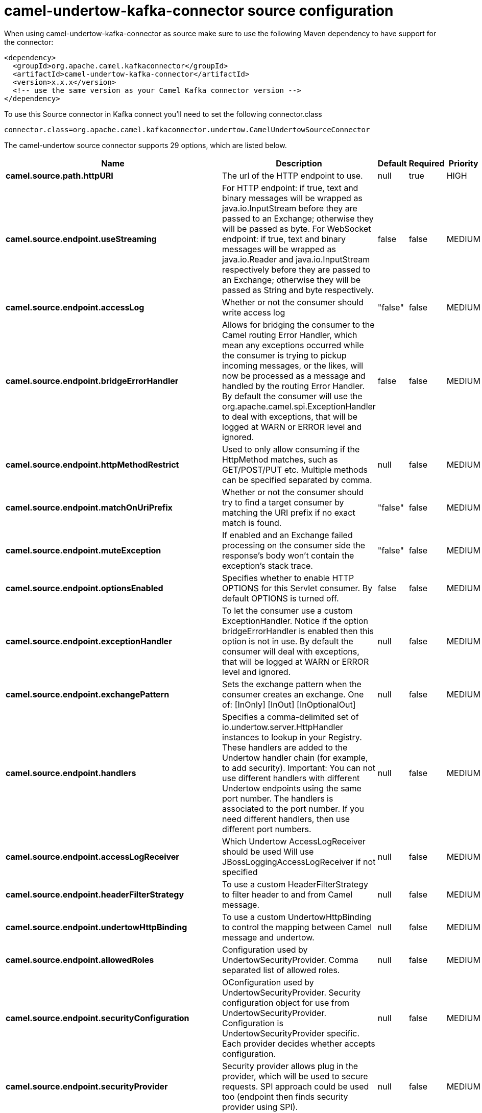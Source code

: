 // kafka-connector options: START
[[camel-undertow-kafka-connector-source]]
= camel-undertow-kafka-connector source configuration

When using camel-undertow-kafka-connector as source make sure to use the following Maven dependency to have support for the connector:

[source,xml]
----
<dependency>
  <groupId>org.apache.camel.kafkaconnector</groupId>
  <artifactId>camel-undertow-kafka-connector</artifactId>
  <version>x.x.x</version>
  <!-- use the same version as your Camel Kafka connector version -->
</dependency>
----

To use this Source connector in Kafka connect you'll need to set the following connector.class

[source,java]
----
connector.class=org.apache.camel.kafkaconnector.undertow.CamelUndertowSourceConnector
----


The camel-undertow source connector supports 29 options, which are listed below.



[width="100%",cols="2,5,^1,1,1",options="header"]
|===
| Name | Description | Default | Required | Priority
| *camel.source.path.httpURI* | The url of the HTTP endpoint to use. | null | true | HIGH
| *camel.source.endpoint.useStreaming* | For HTTP endpoint: if true, text and binary messages will be wrapped as java.io.InputStream before they are passed to an Exchange; otherwise they will be passed as byte. For WebSocket endpoint: if true, text and binary messages will be wrapped as java.io.Reader and java.io.InputStream respectively before they are passed to an Exchange; otherwise they will be passed as String and byte respectively. | false | false | MEDIUM
| *camel.source.endpoint.accessLog* | Whether or not the consumer should write access log | "false" | false | MEDIUM
| *camel.source.endpoint.bridgeErrorHandler* | Allows for bridging the consumer to the Camel routing Error Handler, which mean any exceptions occurred while the consumer is trying to pickup incoming messages, or the likes, will now be processed as a message and handled by the routing Error Handler. By default the consumer will use the org.apache.camel.spi.ExceptionHandler to deal with exceptions, that will be logged at WARN or ERROR level and ignored. | false | false | MEDIUM
| *camel.source.endpoint.httpMethodRestrict* | Used to only allow consuming if the HttpMethod matches, such as GET/POST/PUT etc. Multiple methods can be specified separated by comma. | null | false | MEDIUM
| *camel.source.endpoint.matchOnUriPrefix* | Whether or not the consumer should try to find a target consumer by matching the URI prefix if no exact match is found. | "false" | false | MEDIUM
| *camel.source.endpoint.muteException* | If enabled and an Exchange failed processing on the consumer side the response's body won't contain the exception's stack trace. | "false" | false | MEDIUM
| *camel.source.endpoint.optionsEnabled* | Specifies whether to enable HTTP OPTIONS for this Servlet consumer. By default OPTIONS is turned off. | false | false | MEDIUM
| *camel.source.endpoint.exceptionHandler* | To let the consumer use a custom ExceptionHandler. Notice if the option bridgeErrorHandler is enabled then this option is not in use. By default the consumer will deal with exceptions, that will be logged at WARN or ERROR level and ignored. | null | false | MEDIUM
| *camel.source.endpoint.exchangePattern* | Sets the exchange pattern when the consumer creates an exchange. One of: [InOnly] [InOut] [InOptionalOut] | null | false | MEDIUM
| *camel.source.endpoint.handlers* | Specifies a comma-delimited set of io.undertow.server.HttpHandler instances to lookup in your Registry. These handlers are added to the Undertow handler chain (for example, to add security). Important: You can not use different handlers with different Undertow endpoints using the same port number. The handlers is associated to the port number. If you need different handlers, then use different port numbers. | null | false | MEDIUM
| *camel.source.endpoint.accessLogReceiver* | Which Undertow AccessLogReceiver should be used Will use JBossLoggingAccessLogReceiver if not specified | null | false | MEDIUM
| *camel.source.endpoint.headerFilterStrategy* | To use a custom HeaderFilterStrategy to filter header to and from Camel message. | null | false | MEDIUM
| *camel.source.endpoint.undertowHttpBinding* | To use a custom UndertowHttpBinding to control the mapping between Camel message and undertow. | null | false | MEDIUM
| *camel.source.endpoint.allowedRoles* | Configuration used by UndertowSecurityProvider. Comma separated list of allowed roles. | null | false | MEDIUM
| *camel.source.endpoint.securityConfiguration* | OConfiguration used by UndertowSecurityProvider. Security configuration object for use from UndertowSecurityProvider. Configuration is UndertowSecurityProvider specific. Each provider decides whether accepts configuration. | null | false | MEDIUM
| *camel.source.endpoint.securityProvider* | Security provider allows plug in the provider, which will be used to secure requests. SPI approach could be used too (endpoint then finds security provider using SPI). | null | false | MEDIUM
| *camel.source.endpoint.sslContextParameters* | To configure security using SSLContextParameters | null | false | MEDIUM
| *camel.source.endpoint.fireWebSocketChannelEvents* | if true, the consumer will post notifications to the route when a new WebSocket peer connects, disconnects, etc. See UndertowConstants.EVENT_TYPE and EventType. | false | false | MEDIUM
| *camel.component.undertow.bridgeErrorHandler* | Allows for bridging the consumer to the Camel routing Error Handler, which mean any exceptions occurred while the consumer is trying to pickup incoming messages, or the likes, will now be processed as a message and handled by the routing Error Handler. By default the consumer will use the org.apache.camel.spi.ExceptionHandler to deal with exceptions, that will be logged at WARN or ERROR level and ignored. | false | false | MEDIUM
| *camel.component.undertow.muteException* | If enabled and an Exchange failed processing on the consumer side the response's body won't contain the exception's stack trace. | false | false | MEDIUM
| *camel.component.undertow.autowiredEnabled* | Whether autowiring is enabled. This is used for automatic autowiring options (the option must be marked as autowired) by looking up in the registry to find if there is a single instance of matching type, which then gets configured on the component. This can be used for automatic configuring JDBC data sources, JMS connection factories, AWS Clients, etc. | true | false | MEDIUM
| *camel.component.undertow.hostOptions* | To configure common options, such as thread pools | null | false | MEDIUM
| *camel.component.undertow.undertowHttpBinding* | To use a custom HttpBinding to control the mapping between Camel message and HttpClient. | null | false | MEDIUM
| *camel.component.undertow.allowedRoles* | Configuration used by UndertowSecurityProvider. Comma separated list of allowed roles. | null | false | MEDIUM
| *camel.component.undertow.securityConfiguration* | Configuration used by UndertowSecurityProvider. Security configuration object for use from UndertowSecurityProvider. Configuration is UndertowSecurityProvider specific. Each provider decides, whether it accepts configuration. | null | false | MEDIUM
| *camel.component.undertow.securityProvider* | Security provider allows plug in the provider, which will be used to secure requests. SPI approach could be used too (component then finds security provider using SPI). | null | false | MEDIUM
| *camel.component.undertow.sslContextParameters* | To configure security using SSLContextParameters | null | false | MEDIUM
| *camel.component.undertow.useGlobalSslContext Parameters* | Enable usage of global SSL context parameters. | false | false | MEDIUM
|===



The camel-undertow source connector has no converters out of the box.





The camel-undertow source connector has no transforms out of the box.





The camel-undertow source connector has no aggregation strategies out of the box.
// kafka-connector options: END
